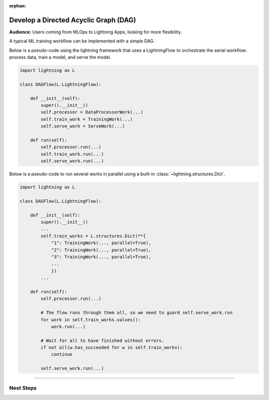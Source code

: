 :orphan:

######################################
Develop a Directed Acyclic Graph (DAG)
######################################

.. _dag_example:

**Audience:** Users coming from MLOps to Lightning Apps, looking for more flexibility.

A typical ML training workflow can be implemented with a simple DAG.

Below is a pseudo-code using the lightning framework that uses a LightningFlow to orchestrate the serial workflow: process data, train a model, and serve the model.

.. code-block:: python

    import lightning as L

    class DAGFlow(L.LightningFlow):

        def __init__(self):
            super().__init__()
            self.processor = DataProcessorWork(...)
            self.train_work = TrainingWork(...)
            self.serve_work = ServeWork(...)

        def run(self):
            self.processor.run(...)
            self.train_work.run(...)
            self.serve_work.run(...)

Below is a pseudo-code to run several works in parallel using a built-in :class:`~lightning.structures.Dict`.

.. code-block:: python

    import lightning as L

    class DAGFlow(L.LightningFlow):

        def __init__(self):
            super().__init__()
            ...
            self.train_works = L.structures.Dict(**{
                "1": TrainingWork(..., parallel=True),
                "2": TrainingWork(..., parallel=True),
                "3": TrainingWork(..., parallel=True),
                ...
                })
            ...

        def run(self):
            self.processor.run(...)

            # The flow runs through them all, so we need to guard self.serve_work.run
            for work in self.train_works.values():
                work.run(...)

            # Wait for all to have finished without errors.
            if not all(w.has_succeeded for w in self.train_works):
                continue

            self.serve_work.run(...)

----

**********
Next Steps
**********

.. raw:: html

    <div class="display-card-container">
        <div class="row">

.. displayitem::
   :header: Scheduled DAG with pandas and sklearn from scratch.
   :description: DAG example in pure Lightning.
   :col_css: col-md-4
   :button_link: dag_from_scratch.html
   :height: 180
   :tag: intermediate
